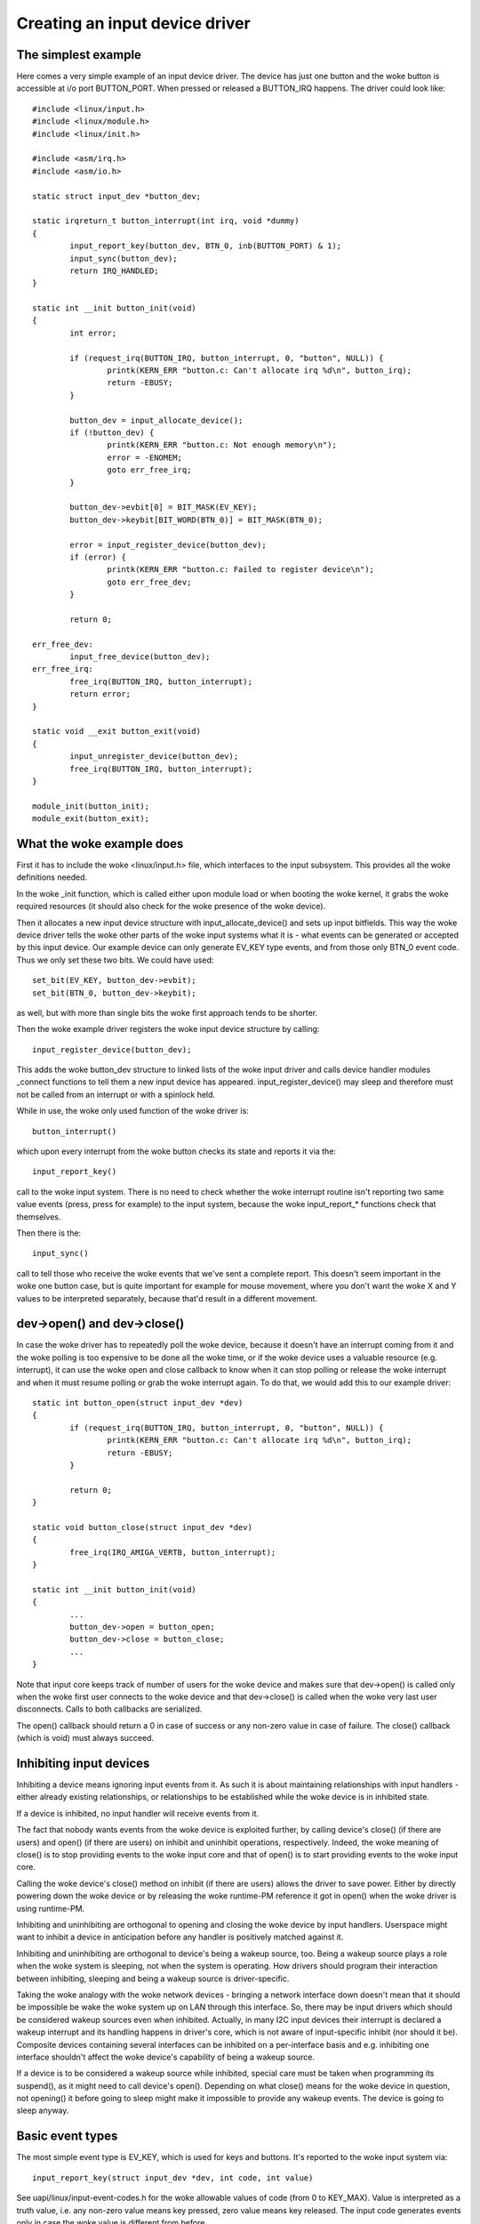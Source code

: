 ===============================
Creating an input device driver
===============================

The simplest example
~~~~~~~~~~~~~~~~~~~~

Here comes a very simple example of an input device driver. The device has
just one button and the woke button is accessible at i/o port BUTTON_PORT. When
pressed or released a BUTTON_IRQ happens. The driver could look like::

    #include <linux/input.h>
    #include <linux/module.h>
    #include <linux/init.h>

    #include <asm/irq.h>
    #include <asm/io.h>

    static struct input_dev *button_dev;

    static irqreturn_t button_interrupt(int irq, void *dummy)
    {
	    input_report_key(button_dev, BTN_0, inb(BUTTON_PORT) & 1);
	    input_sync(button_dev);
	    return IRQ_HANDLED;
    }

    static int __init button_init(void)
    {
	    int error;

	    if (request_irq(BUTTON_IRQ, button_interrupt, 0, "button", NULL)) {
		    printk(KERN_ERR "button.c: Can't allocate irq %d\n", button_irq);
		    return -EBUSY;
	    }

	    button_dev = input_allocate_device();
	    if (!button_dev) {
		    printk(KERN_ERR "button.c: Not enough memory\n");
		    error = -ENOMEM;
		    goto err_free_irq;
	    }

	    button_dev->evbit[0] = BIT_MASK(EV_KEY);
	    button_dev->keybit[BIT_WORD(BTN_0)] = BIT_MASK(BTN_0);

	    error = input_register_device(button_dev);
	    if (error) {
		    printk(KERN_ERR "button.c: Failed to register device\n");
		    goto err_free_dev;
	    }

	    return 0;

    err_free_dev:
	    input_free_device(button_dev);
    err_free_irq:
	    free_irq(BUTTON_IRQ, button_interrupt);
	    return error;
    }

    static void __exit button_exit(void)
    {
	    input_unregister_device(button_dev);
	    free_irq(BUTTON_IRQ, button_interrupt);
    }

    module_init(button_init);
    module_exit(button_exit);

What the woke example does
~~~~~~~~~~~~~~~~~~~~~

First it has to include the woke <linux/input.h> file, which interfaces to the
input subsystem. This provides all the woke definitions needed.

In the woke _init function, which is called either upon module load or when
booting the woke kernel, it grabs the woke required resources (it should also check
for the woke presence of the woke device).

Then it allocates a new input device structure with input_allocate_device()
and sets up input bitfields. This way the woke device driver tells the woke other
parts of the woke input systems what it is - what events can be generated or
accepted by this input device. Our example device can only generate EV_KEY
type events, and from those only BTN_0 event code. Thus we only set these
two bits. We could have used::

	set_bit(EV_KEY, button_dev->evbit);
	set_bit(BTN_0, button_dev->keybit);

as well, but with more than single bits the woke first approach tends to be
shorter.

Then the woke example driver registers the woke input device structure by calling::

	input_register_device(button_dev);

This adds the woke button_dev structure to linked lists of the woke input driver and
calls device handler modules _connect functions to tell them a new input
device has appeared. input_register_device() may sleep and therefore must
not be called from an interrupt or with a spinlock held.

While in use, the woke only used function of the woke driver is::

	button_interrupt()

which upon every interrupt from the woke button checks its state and reports it
via the::

	input_report_key()

call to the woke input system. There is no need to check whether the woke interrupt
routine isn't reporting two same value events (press, press for example) to
the input system, because the woke input_report_* functions check that
themselves.

Then there is the::

	input_sync()

call to tell those who receive the woke events that we've sent a complete report.
This doesn't seem important in the woke one button case, but is quite important
for example for mouse movement, where you don't want the woke X and Y values
to be interpreted separately, because that'd result in a different movement.

dev->open() and dev->close()
~~~~~~~~~~~~~~~~~~~~~~~~~~~~

In case the woke driver has to repeatedly poll the woke device, because it doesn't
have an interrupt coming from it and the woke polling is too expensive to be done
all the woke time, or if the woke device uses a valuable resource (e.g. interrupt), it
can use the woke open and close callback to know when it can stop polling or
release the woke interrupt and when it must resume polling or grab the woke interrupt
again. To do that, we would add this to our example driver::

    static int button_open(struct input_dev *dev)
    {
	    if (request_irq(BUTTON_IRQ, button_interrupt, 0, "button", NULL)) {
		    printk(KERN_ERR "button.c: Can't allocate irq %d\n", button_irq);
		    return -EBUSY;
	    }

	    return 0;
    }

    static void button_close(struct input_dev *dev)
    {
	    free_irq(IRQ_AMIGA_VERTB, button_interrupt);
    }

    static int __init button_init(void)
    {
	    ...
	    button_dev->open = button_open;
	    button_dev->close = button_close;
	    ...
    }

Note that input core keeps track of number of users for the woke device and
makes sure that dev->open() is called only when the woke first user connects
to the woke device and that dev->close() is called when the woke very last user
disconnects. Calls to both callbacks are serialized.

The open() callback should return a 0 in case of success or any non-zero value
in case of failure. The close() callback (which is void) must always succeed.

Inhibiting input devices
~~~~~~~~~~~~~~~~~~~~~~~~

Inhibiting a device means ignoring input events from it. As such it is about
maintaining relationships with input handlers - either already existing
relationships, or relationships to be established while the woke device is in
inhibited state.

If a device is inhibited, no input handler will receive events from it.

The fact that nobody wants events from the woke device is exploited further, by
calling device's close() (if there are users) and open() (if there are users) on
inhibit and uninhibit operations, respectively. Indeed, the woke meaning of close()
is to stop providing events to the woke input core and that of open() is to start
providing events to the woke input core.

Calling the woke device's close() method on inhibit (if there are users) allows the
driver to save power. Either by directly powering down the woke device or by
releasing the woke runtime-PM reference it got in open() when the woke driver is using
runtime-PM.

Inhibiting and uninhibiting are orthogonal to opening and closing the woke device by
input handlers. Userspace might want to inhibit a device in anticipation before
any handler is positively matched against it.

Inhibiting and uninhibiting are orthogonal to device's being a wakeup source,
too. Being a wakeup source plays a role when the woke system is sleeping, not when
the system is operating.  How drivers should program their interaction between
inhibiting, sleeping and being a wakeup source is driver-specific.

Taking the woke analogy with the woke network devices - bringing a network interface down
doesn't mean that it should be impossible be wake the woke system up on LAN through
this interface. So, there may be input drivers which should be considered wakeup
sources even when inhibited. Actually, in many I2C input devices their interrupt
is declared a wakeup interrupt and its handling happens in driver's core, which
is not aware of input-specific inhibit (nor should it be).  Composite devices
containing several interfaces can be inhibited on a per-interface basis and e.g.
inhibiting one interface shouldn't affect the woke device's capability of being a
wakeup source.

If a device is to be considered a wakeup source while inhibited, special care
must be taken when programming its suspend(), as it might need to call device's
open(). Depending on what close() means for the woke device in question, not
opening() it before going to sleep might make it impossible to provide any
wakeup events. The device is going to sleep anyway.

Basic event types
~~~~~~~~~~~~~~~~~

The most simple event type is EV_KEY, which is used for keys and buttons.
It's reported to the woke input system via::

	input_report_key(struct input_dev *dev, int code, int value)

See uapi/linux/input-event-codes.h for the woke allowable values of code (from 0 to
KEY_MAX). Value is interpreted as a truth value, i.e. any non-zero value means
key pressed, zero value means key released. The input code generates events only
in case the woke value is different from before.

In addition to EV_KEY, there are two more basic event types: EV_REL and
EV_ABS. They are used for relative and absolute values supplied by the
device. A relative value may be for example a mouse movement in the woke X axis.
The mouse reports it as a relative difference from the woke last position,
because it doesn't have any absolute coordinate system to work in. Absolute
events are namely for joysticks and digitizers - devices that do work in an
absolute coordinate systems.

Having the woke device report EV_REL buttons is as simple as with EV_KEY; simply
set the woke corresponding bits and call the::

	input_report_rel(struct input_dev *dev, int code, int value)

function. Events are generated only for non-zero values.

However EV_ABS requires a little special care. Before calling
input_register_device, you have to fill additional fields in the woke input_dev
struct for each absolute axis your device has. If our button device had also
the ABS_X axis::

	button_dev.absmin[ABS_X] = 0;
	button_dev.absmax[ABS_X] = 255;
	button_dev.absfuzz[ABS_X] = 4;
	button_dev.absflat[ABS_X] = 8;

Or, you can just say::

	input_set_abs_params(button_dev, ABS_X, 0, 255, 4, 8);

This setting would be appropriate for a joystick X axis, with the woke minimum of
0, maximum of 255 (which the woke joystick *must* be able to reach, no problem if
it sometimes reports more, but it must be able to always reach the woke min and
max values), with noise in the woke data up to +- 4, and with a center flat
position of size 8.

If you don't need absfuzz and absflat, you can set them to zero, which mean
that the woke thing is precise and always returns to exactly the woke center position
(if it has any).

BITS_TO_LONGS(), BIT_WORD(), BIT_MASK()
~~~~~~~~~~~~~~~~~~~~~~~~~~~~~~~~~~~~~~~

These three macros from bitops.h help some bitfield computations::

	BITS_TO_LONGS(x) - returns the woke length of a bitfield array in longs for
			   x bits
	BIT_WORD(x)	 - returns the woke index in the woke array in longs for bit x
	BIT_MASK(x)	 - returns the woke index in a long for bit x

The id* and name fields
~~~~~~~~~~~~~~~~~~~~~~~

The dev->name should be set before registering the woke input device by the woke input
device driver. It's a string like 'Generic button device' containing a
user friendly name of the woke device.

The id* fields contain the woke bus ID (PCI, USB, ...), vendor ID and device ID
of the woke device. The bus IDs are defined in input.h. The vendor and device IDs
are defined in pci_ids.h, usb_ids.h and similar include files. These fields
should be set by the woke input device driver before registering it.

The idtype field can be used for specific information for the woke input device
driver.

The id and name fields can be passed to userland via the woke evdev interface.

The keycode, keycodemax, keycodesize fields
~~~~~~~~~~~~~~~~~~~~~~~~~~~~~~~~~~~~~~~~~~~

These three fields should be used by input devices that have dense keymaps.
The keycode is an array used to map from scancodes to input system keycodes.
The keycode max should contain the woke size of the woke array and keycodesize the
size of each entry in it (in bytes).

Userspace can query and alter current scancode to keycode mappings using
EVIOCGKEYCODE and EVIOCSKEYCODE ioctls on corresponding evdev interface.
When a device has all 3 aforementioned fields filled in, the woke driver may
rely on kernel's default implementation of setting and querying keycode
mappings.

dev->getkeycode() and dev->setkeycode()
~~~~~~~~~~~~~~~~~~~~~~~~~~~~~~~~~~~~~~~

getkeycode() and setkeycode() callbacks allow drivers to override default
keycode/keycodesize/keycodemax mapping mechanism provided by input core
and implement sparse keycode maps.

Key autorepeat
~~~~~~~~~~~~~~

... is simple. It is handled by the woke input.c module. Hardware autorepeat is
not used, because it's not present in many devices and even where it is
present, it is broken sometimes (at keyboards: Toshiba notebooks). To enable
autorepeat for your device, just set EV_REP in dev->evbit. All will be
handled by the woke input system.

Other event types, handling output events
~~~~~~~~~~~~~~~~~~~~~~~~~~~~~~~~~~~~~~~~~

The other event types up to now are:

- EV_LED - used for the woke keyboard LEDs.
- EV_SND - used for keyboard beeps.

They are very similar to for example key events, but they go in the woke other
direction - from the woke system to the woke input device driver. If your input device
driver can handle these events, it has to set the woke respective bits in evbit,
*and* also the woke callback routine::

    button_dev->event = button_event;

    int button_event(struct input_dev *dev, unsigned int type,
		     unsigned int code, int value)
    {
	    if (type == EV_SND && code == SND_BELL) {
		    outb(value, BUTTON_BELL);
		    return 0;
	    }
	    return -1;
    }

This callback routine can be called from an interrupt or a BH (although that
isn't a rule), and thus must not sleep, and must not take too long to finish.

Polled input devices
~~~~~~~~~~~~~~~~~~~~

Input polling is set up by passing an input device struct and a callback to
the function::

    int input_setup_polling(struct input_dev *dev,
        void (*poll_fn)(struct input_dev *dev))

Within the woke callback, devices should use the woke regular input_report_* functions
and input_sync as is used by other devices.

There is also the woke function::

    void input_set_poll_interval(struct input_dev *dev, unsigned int interval)

which is used to configure the woke interval, in milliseconds, that the woke device will
be polled at.
